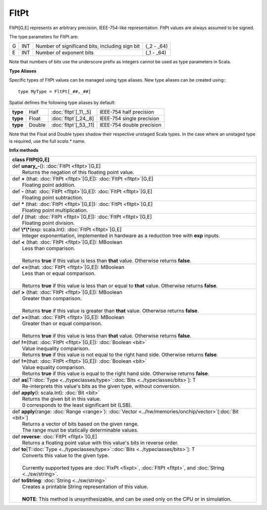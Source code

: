 
.. role:: black
.. role:: gray
.. role:: silver
.. role:: white
.. role:: maroon
.. role:: red
.. role:: fuchsia
.. role:: pink
.. role:: orange
.. role:: yellow
.. role:: lime
.. role:: green
.. role:: olive
.. role:: teal
.. role:: cyan
.. role:: aqua
.. role:: blue
.. role:: navy
.. role:: purple

.. _FltPt:

FltPt
=====


FltPt[G,E] represents an arbitrary precision, IEEE-754-like representation.
FltPt values are always assumed to be signed.

The type parameters for FltPt are:

+---+-----+------------------------------------------------+---------------+
| G | INT | Number of significand bits, including sign bit | (_2 - _64)    |
+---+-----+------------------------------------------------+---------------+
| E | INT | Number of exponent bits                        | (_1 - _64)    |
+---+-----+------------------------------------------------+---------------+

Note that numbers of bits use the underscore prefix as integers cannot be used as type parameters in Scala.


**Type Aliases**

Specific types of FltPt values can be managed using type aliases.
New type aliases can be created using:::

    type MyType = FltPt[_##,_##]


Spatial defines the following type aliases by default:

+----------+---------+-------------------------+---------------------------+
| **type** | Half    | :doc:`fltpt`\[_11,_5\]  | IEEE-754 half precision   |
+----------+---------+-------------------------+---------------------------+
| **type** | Float   | :doc:`fltpt`\[_24,_8\]  | IEEE-754 single precision |
+----------+---------+-------------------------+---------------------------+
| **type** | Double  | :doc:`fltpt`\[_53,_11\] | IEEE-754 double precision |
+----------+---------+-------------------------+---------------------------+

Note that the Float and Double types shadow their respective unstaged Scala types.
In the case where an unstaged type is required, use the full `scala.*` name.


**Infix methods**

+----------+----------------------------------------------------------------------------------------------------------------+
| class      **FltPt**\[G,E\]                                                                                               |
+==========+================================================================================================================+
| |    def   **unary_-**\(\)\: :doc:`FltPt <fltpt>`\[G,E\]                                                                  |
| |            Returns the negation of this floating point value.                                                           |
+----------+----------------------------------------------------------------------------------------------------------------+
| |    def   **+** \(that\: :doc:`FltPt <fltpt>`\[G,E\]\)\: :doc:`FltPt <fltpt>`\[G,E\]                                     |
| |            Floating point addition.                                                                                     |
+----------+----------------------------------------------------------------------------------------------------------------+
| |    def   **-** \(that\: :doc:`FltPt <fltpt>`\[G,E\]\)\: :doc:`FltPt <fltpt>`\[G,E\]                                     |
| |            Floating point subtraction.                                                                                  |
+----------+----------------------------------------------------------------------------------------------------------------+
| |    def   **\*** \(that\: :doc:`FltPt <fltpt>`\[G,E\]\)\: :doc:`FltPt <fltpt>`\[G,E\]                                    |
| |            Floating point multiplication.                                                                               |
+----------+----------------------------------------------------------------------------------------------------------------+
| |    def   **/** \(that\: :doc:`FltPt <fltpt>`\[G,E\]\)\: :doc:`FltPt <fltpt>`\[G,E\]                                     |
| |            Floating point division.                                                                                     |
+----------+----------------------------------------------------------------------------------------------------------------+
| |    def   **\\*\\***\(exp\: scala.Int\)\: :doc:`FltPt <fltpt>`\[G,E\]                                                    |
| |            Integer exponentiation, implemented in hardware as a reduction tree with **exp** inputs.                     |
+----------+----------------------------------------------------------------------------------------------------------------+
| |    def   **<** \(that\: :doc:`FltPt <fltpt>`\[G,E\]\)\: MBoolean                                                        |
| |            Less than comparison.                                                                                        |
| |                                                                                                                         |
| |            Returns **true** if this value is less than **that** value. Otherwise returns **false**.                     |
+----------+----------------------------------------------------------------------------------------------------------------+
| |    def   **<=**\(that\: :doc:`FltPt <fltpt>`\[G,E\]\)\: MBoolean                                                        |
| |            Less than or equal comparison.                                                                               |
| |                                                                                                                         |
| |            Returns **true** if this value is less than or equal to **that** value. Otherwise returns **false**.         |
+----------+----------------------------------------------------------------------------------------------------------------+
| |    def   **>** \(that\: :doc:`FltPt <fltpt>`\[G,E\]\)\: MBoolean                                                        |
| |            Greater than comparison.                                                                                     |
| |                                                                                                                         |
| |            Returns **true** if this value is greater than **that** value. Otherwise returns **false**.                  |
+----------+----------------------------------------------------------------------------------------------------------------+
| |    def   **>=**\(that\: :doc:`FltPt <fltpt>`\[G,E\]\)\: MBoolean                                                        |
| |            Greater than or equal comparison.                                                                            |
| |                                                                                                                         |
| |            Returns **true** if this value is less than **that** value. Otherwise returns **false**.                     |
+----------+----------------------------------------------------------------------------------------------------------------+
| |    def   **!=**\(that\: :doc:`FltPt <fltpt>`\[G,E\]\)\: :doc:`Boolean <bit>`                                            |
| |            Value inequality comparison.                                                                                 |
| |            Returns **true** if this value is not equal to the right hand side. Otherwise returns **false**.             |
+----------+----------------------------------------------------------------------------------------------------------------+
| |    def   **!=**\(that\: :doc:`FltPt <fltpt>`\[G,E\]\)\: :doc:`Boolean <bit>`                                            |
| |            Value equality comparison.                                                                                   |
| |            Returns **true** if this value is equal to the right hand side. Otherwise returns **false**.                 |
+----------+----------------------------------------------------------------------------------------------------------------+
| |    def   **as**\[T\::doc:`Type <../typeclasses/type>`\::doc:`Bits <../typeclasses/bits>`\]\: T                          |
| |            Re-interprets this value's bits as the given type, without conversion.                                       |
+----------+----------------------------------------------------------------------------------------------------------------+
| |    def   **apply**\(i\: scala.Int\)\: :doc:`Bit <bit>`                                                                  |
| |            Returns the given bit in this value.                                                                         |
| |            0 corresponds to the least significant bit (LSB).                                                            |
+----------+----------------------------------------------------------------------------------------------------------------+
| |    def   **apply**\(range\: :doc:`Range <range>`\)\: :doc:`Vector <../hw/memories/onchip/vector>`\[:doc:`Bit <bit>`\]   |
| |            Returns a vector of bits based on the given range.                                                           |
| |            The range must be statically determinable values.                                                            |
+----------+----------------------------------------------------------------------------------------------------------------+
| |    def   **reverse**\: :doc:`FltPt <fltpt>`\[G,E\]                                                                      |
| |            Returns a floating point value with this value's bits in reverse order.                                      |
+----------+----------------------------------------------------------------------------------------------------------------+
| |    def   **to**\[T\::doc:`Type <../typeclasses/type>`\::doc:`Bits <../typeclasses/bits>`\]\: T                          |
| |            Converts this value to the given type.                                                                       |
| |                                                                                                                         |
| |            Currently supported types are :doc:`FixPt <fixpt>`, :doc:`FltPt <fltpt>`, and :doc:`String <../sw/string>`.  |
+----------+----------------------------------------------------------------------------------------------------------------+
| |    def   **toString**\: :doc:`String <../sw/string>`                                                                    |
| |            Creates a printable String representation of this value.                                                     |
| |                                                                                                                         |
| |            **NOTE**: This method is unsynthesizable, and can be used only on the CPU or in simulation.                  |
+----------+----------------------------------------------------------------------------------------------------------------+

